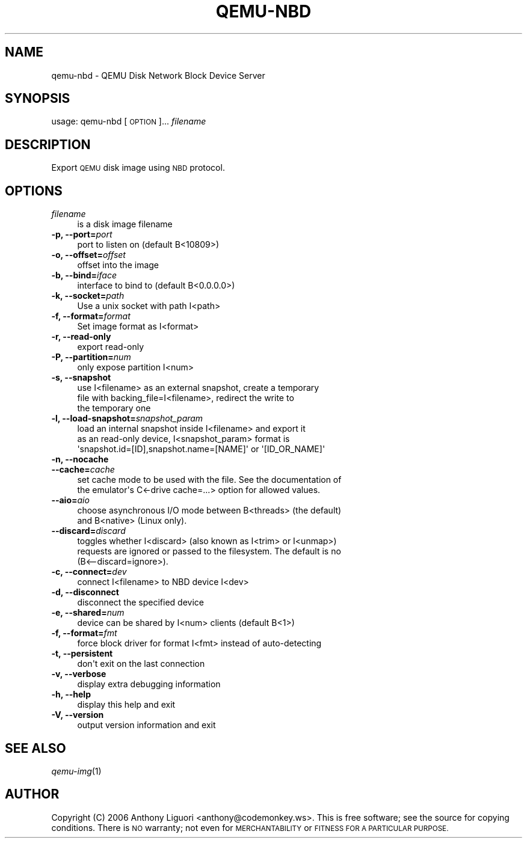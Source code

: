 .\" Automatically generated by Pod::Man 2.27 (Pod::Simple 3.28)
.\"
.\" Standard preamble:
.\" ========================================================================
.de Sp \" Vertical space (when we can't use .PP)
.if t .sp .5v
.if n .sp
..
.de Vb \" Begin verbatim text
.ft CW
.nf
.ne \\$1
..
.de Ve \" End verbatim text
.ft R
.fi
..
.\" Set up some character translations and predefined strings.  \*(-- will
.\" give an unbreakable dash, \*(PI will give pi, \*(L" will give a left
.\" double quote, and \*(R" will give a right double quote.  \*(C+ will
.\" give a nicer C++.  Capital omega is used to do unbreakable dashes and
.\" therefore won't be available.  \*(C` and \*(C' expand to `' in nroff,
.\" nothing in troff, for use with C<>.
.tr \(*W-
.ds C+ C\v'-.1v'\h'-1p'\s-2+\h'-1p'+\s0\v'.1v'\h'-1p'
.ie n \{\
.    ds -- \(*W-
.    ds PI pi
.    if (\n(.H=4u)&(1m=24u) .ds -- \(*W\h'-12u'\(*W\h'-12u'-\" diablo 10 pitch
.    if (\n(.H=4u)&(1m=20u) .ds -- \(*W\h'-12u'\(*W\h'-8u'-\"  diablo 12 pitch
.    ds L" ""
.    ds R" ""
.    ds C` ""
.    ds C' ""
'br\}
.el\{\
.    ds -- \|\(em\|
.    ds PI \(*p
.    ds L" ``
.    ds R" ''
.    ds C`
.    ds C'
'br\}
.\"
.\" Escape single quotes in literal strings from groff's Unicode transform.
.ie \n(.g .ds Aq \(aq
.el       .ds Aq '
.\"
.\" If the F register is turned on, we'll generate index entries on stderr for
.\" titles (.TH), headers (.SH), subsections (.SS), items (.Ip), and index
.\" entries marked with X<> in POD.  Of course, you'll have to process the
.\" output yourself in some meaningful fashion.
.\"
.\" Avoid warning from groff about undefined register 'F'.
.de IX
..
.nr rF 0
.if \n(.g .if rF .nr rF 1
.if (\n(rF:(\n(.g==0)) \{
.    if \nF \{
.        de IX
.        tm Index:\\$1\t\\n%\t"\\$2"
..
.        if !\nF==2 \{
.            nr % 0
.            nr F 2
.        \}
.    \}
.\}
.rr rF
.\" ========================================================================
.\"
.IX Title "QEMU-NBD 8"
.TH QEMU-NBD 8 "2015-12-17" " " " "
.\" For nroff, turn off justification.  Always turn off hyphenation; it makes
.\" way too many mistakes in technical documents.
.if n .ad l
.nh
.SH "NAME"
qemu\-nbd \- QEMU Disk Network Block Device Server
.SH "SYNOPSIS"
.IX Header "SYNOPSIS"
usage: qemu-nbd [\s-1OPTION\s0]...  \fIfilename\fR
.SH "DESCRIPTION"
.IX Header "DESCRIPTION"
Export \s-1QEMU\s0 disk image using \s-1NBD\s0 protocol.
.SH "OPTIONS"
.IX Header "OPTIONS"
.IP "\fIfilename\fR" 4
.IX Item "filename"
.Vb 1
\& is a disk image filename
.Ve
.IP "\fB\-p, \-\-port=\fR\fIport\fR" 4
.IX Item "-p, --port=port"
.Vb 1
\&  port to listen on (default B<10809>)
.Ve
.IP "\fB\-o, \-\-offset=\fR\fIoffset\fR" 4
.IX Item "-o, --offset=offset"
.Vb 1
\&  offset into the image
.Ve
.IP "\fB\-b, \-\-bind=\fR\fIiface\fR" 4
.IX Item "-b, --bind=iface"
.Vb 1
\&  interface to bind to (default B<0.0.0.0>)
.Ve
.IP "\fB\-k, \-\-socket=\fR\fIpath\fR" 4
.IX Item "-k, --socket=path"
.Vb 1
\&  Use a unix socket with path I<path>
.Ve
.IP "\fB\-f, \-\-format=\fR\fIformat\fR" 4
.IX Item "-f, --format=format"
.Vb 1
\&  Set image format as I<format>
.Ve
.IP "\fB\-r, \-\-read\-only\fR" 4
.IX Item "-r, --read-only"
.Vb 1
\&  export read\-only
.Ve
.IP "\fB\-P, \-\-partition=\fR\fInum\fR" 4
.IX Item "-P, --partition=num"
.Vb 1
\&  only expose partition I<num>
.Ve
.IP "\fB\-s, \-\-snapshot\fR" 4
.IX Item "-s, --snapshot"
.Vb 3
\&  use I<filename> as an external snapshot, create a temporary
\&  file with backing_file=I<filename>, redirect the write to
\&  the temporary one
.Ve
.IP "\fB\-l, \-\-load\-snapshot=\fR\fIsnapshot_param\fR" 4
.IX Item "-l, --load-snapshot=snapshot_param"
.Vb 3
\&  load an internal snapshot inside I<filename> and export it
\&  as an read\-only device, I<snapshot_param> format is
\&  \*(Aqsnapshot.id=[ID],snapshot.name=[NAME]\*(Aq or \*(Aq[ID_OR_NAME]\*(Aq
.Ve
.IP "\fB\-n, \-\-nocache\fR" 4
.IX Item "-n, --nocache"
.PD 0
.IP "\fB\-\-cache=\fR\fIcache\fR" 4
.IX Item "--cache=cache"
.PD
.Vb 2
\&  set cache mode to be used with the file.  See the documentation of
\&  the emulator\*(Aqs C<\-drive cache=...> option for allowed values.
.Ve
.IP "\fB\-\-aio=\fR\fIaio\fR" 4
.IX Item "--aio=aio"
.Vb 2
\&  choose asynchronous I/O mode between B<threads> (the default)
\&  and B<native> (Linux only).
.Ve
.IP "\fB\-\-discard=\fR\fIdiscard\fR" 4
.IX Item "--discard=discard"
.Vb 3
\&  toggles whether I<discard> (also known as I<trim> or I<unmap>)
\&  requests are ignored or passed to the filesystem.  The default is no
\&  (B<\-\-discard=ignore>).
.Ve
.IP "\fB\-c, \-\-connect=\fR\fIdev\fR" 4
.IX Item "-c, --connect=dev"
.Vb 1
\&  connect I<filename> to NBD device I<dev>
.Ve
.IP "\fB\-d, \-\-disconnect\fR" 4
.IX Item "-d, --disconnect"
.Vb 1
\&  disconnect the specified device
.Ve
.IP "\fB\-e, \-\-shared=\fR\fInum\fR" 4
.IX Item "-e, --shared=num"
.Vb 1
\&  device can be shared by I<num> clients (default B<1>)
.Ve
.IP "\fB\-f, \-\-format=\fR\fIfmt\fR" 4
.IX Item "-f, --format=fmt"
.Vb 1
\&  force block driver for format I<fmt> instead of auto\-detecting
.Ve
.IP "\fB\-t, \-\-persistent\fR" 4
.IX Item "-t, --persistent"
.Vb 1
\&  don\*(Aqt exit on the last connection
.Ve
.IP "\fB\-v, \-\-verbose\fR" 4
.IX Item "-v, --verbose"
.Vb 1
\&  display extra debugging information
.Ve
.IP "\fB\-h, \-\-help\fR" 4
.IX Item "-h, --help"
.Vb 1
\&  display this help and exit
.Ve
.IP "\fB\-V, \-\-version\fR" 4
.IX Item "-V, --version"
.Vb 1
\&  output version information and exit
.Ve
.SH "SEE ALSO"
.IX Header "SEE ALSO"
\&\fIqemu\-img\fR\|(1)
.SH "AUTHOR"
.IX Header "AUTHOR"
Copyright (C) 2006 Anthony Liguori <anthony@codemonkey.ws>.
This is free software; see the source for copying conditions.  There is \s-1NO\s0
warranty; not even for \s-1MERCHANTABILITY\s0 or \s-1FITNESS FOR A PARTICULAR PURPOSE.\s0
